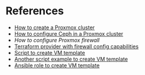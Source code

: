 * References
:PROPERTIES:
:CREATED_AT: [2023-12-10 19:41:44]
:END:
- [[https://www.wundertech.net/how-to-set-up-a-cluster-in-proxmox/][How to create a Proxmox cluster]]
- [[https://www.virtualizationhowto.com/2023/06/mastering-ceph-storage-configuration-in-proxmox-8-cluster/][How to configure Ceph in a Proxmox cluster]]
- [[ https://ciaduck.blogspot.com/2020/04/proxmox-firewall-and-isolating-vms.html?m=1][How to configure Proxmox firewall]]
- [[https://registry.terraform.io/providers/bpg/proxmox/latest][Terraform provider with firewall config capabilities]]
- [[https://github.com/andrewglass3/ProxmoxCloudInitScript/blob/master/create-ubuntu-jammy-template.sh][Script to create VM template]]
- [[https://www.apalrd.net/posts/2023/pve_cloud/][Another script example to create VM template]]
- [[https://github.com/mirceanton/ansible_role-proxmox_cloudbuntu/tree/main/tasks][Ansible role to create VM template]]
